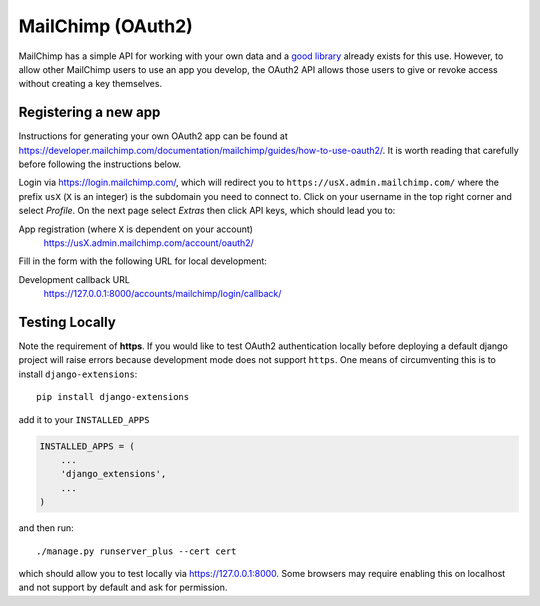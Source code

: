MailChimp (OAuth2)
------------------

MailChimp has a simple API for working with your own data and a `good library`_
already exists for this use. However, to allow other MailChimp users to use an
app you develop, the OAuth2 API allows those users to give or revoke access
without creating a key themselves.

.. _good library: https://pypi.python.org/pypi/mailchimp3

Registering a new app
*********************

Instructions for generating your own OAuth2 app can be found at
https://developer.mailchimp.com/documentation/mailchimp/guides/how-to-use-oauth2/.
It is worth reading that carefully before following the instructions below.

Login via https://login.mailchimp.com/, which will redirect you to
``https://usX.admin.mailchimp.com/`` where the prefix ``usX`` (``X`` is an
integer) is the subdomain you need to connect to. Click on your username in the
top right corner and select *Profile*. On the next page select *Extras* then
click API keys, which should lead you to:

App registration (where ``X`` is dependent on your account)
    https://usX.admin.mailchimp.com/account/oauth2/

Fill in the form with the following URL for local development:

Development callback URL
    https://127.0.0.1:8000/accounts/mailchimp/login/callback/

Testing Locally
***************

Note the requirement of **https**. If you would like to test OAuth2
authentication locally before deploying a default django project will raise
errors because development mode does not support ``https``. One means of
circumventing this is to install ``django-extensions``::

    pip install django-extensions

add it to your ``INSTALLED_APPS``

.. code-block:: python

    INSTALLED_APPS = (
        ...
        'django_extensions',
        ...
    )

and then run::

    ./manage.py runserver_plus --cert cert

which should allow you to test locally via https://127.0.0.1:8000. Some
browsers may require enabling this on localhost and not support by default and
ask for permission.
